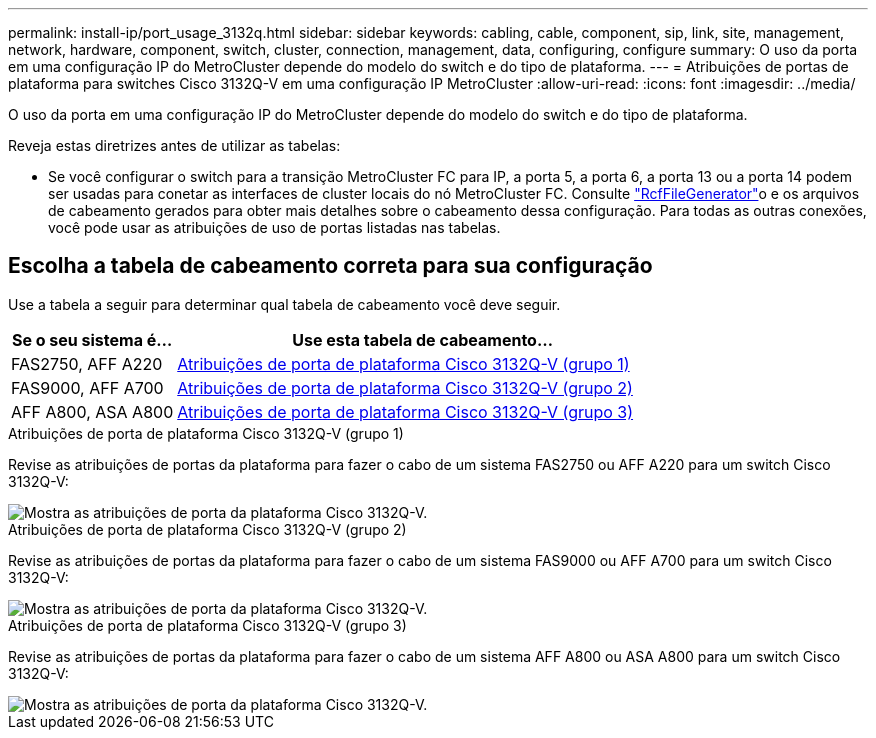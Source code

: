 ---
permalink: install-ip/port_usage_3132q.html 
sidebar: sidebar 
keywords: cabling, cable, component, sip, link, site, management, network, hardware, component, switch, cluster, connection, management, data, configuring, configure 
summary: O uso da porta em uma configuração IP do MetroCluster depende do modelo do switch e do tipo de plataforma. 
---
= Atribuições de portas de plataforma para switches Cisco 3132Q-V em uma configuração IP MetroCluster
:allow-uri-read: 
:icons: font
:imagesdir: ../media/


[role="lead"]
O uso da porta em uma configuração IP do MetroCluster depende do modelo do switch e do tipo de plataforma.

Reveja estas diretrizes antes de utilizar as tabelas:

* Se você configurar o switch para a transição MetroCluster FC para IP, a porta 5, a porta 6, a porta 13 ou a porta 14 podem ser usadas para conetar as interfaces de cluster locais do nó MetroCluster FC. Consulte link:https://mysupport.netapp.com/site/tools/tool-eula/rcffilegenerator["RcfFileGenerator"^]o e os arquivos de cabeamento gerados para obter mais detalhes sobre o cabeamento dessa configuração. Para todas as outras conexões, você pode usar as atribuições de uso de portas listadas nas tabelas.




== Escolha a tabela de cabeamento correta para sua configuração

Use a tabela a seguir para determinar qual tabela de cabeamento você deve seguir.

[cols="25,75"]
|===
| Se o seu sistema é... | Use esta tabela de cabeamento... 


 a| 
FAS2750, AFF A220
| <<table_1_cisco_3132q,Atribuições de porta de plataforma Cisco 3132Q-V (grupo 1)>> 


| FAS9000, AFF A700 | <<table_2_cisco_3132q,Atribuições de porta de plataforma Cisco 3132Q-V (grupo 2)>> 


| AFF A800, ASA A800 | <<table_3_cisco_3132q,Atribuições de porta de plataforma Cisco 3132Q-V (grupo 3)>> 
|===
.Atribuições de porta de plataforma Cisco 3132Q-V (grupo 1)
Revise as atribuições de portas da plataforma para fazer o cabo de um sistema FAS2750 ou AFF A220 para um switch Cisco 3132Q-V:

image::../media/mcc-ip-cabling-a-fas2750-or-a220-to-a-cisco-3132q-v-switch.png[Mostra as atribuições de porta da plataforma Cisco 3132Q-V.]

.Atribuições de porta de plataforma Cisco 3132Q-V (grupo 2)
Revise as atribuições de portas da plataforma para fazer o cabo de um sistema FAS9000 ou AFF A700 para um switch Cisco 3132Q-V:

image::../media/mcc-ip-cabling-a-fas9000-or-aff-a700-to-a-cisco-3132q-v-switch.png[Mostra as atribuições de porta da plataforma Cisco 3132Q-V.]

.Atribuições de porta de plataforma Cisco 3132Q-V (grupo 3)
Revise as atribuições de portas da plataforma para fazer o cabo de um sistema AFF A800 ou ASA A800 para um switch Cisco 3132Q-V:

image::../media/cabling-an-aff-a800-to-a-cisco-3132q-v-switch.png[Mostra as atribuições de porta da plataforma Cisco 3132Q-V.]
